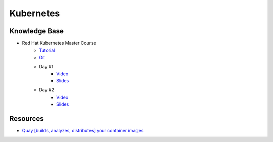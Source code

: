 ==========
Kubernetes
==========

.. highlight:: console

Knowledge Base
==============

- Red Hat Kubernetes Master Course
    - `Tutorial <https://github.com/redhat-developer-demos/kubernetes-tutorial>`__
    - `Git <https://github.com/redhat-developer-demos/hybrid-cloud>`__
    - Day #1
        - `Video <https://www.youtube.com/watch?v=0s_mlBjfZyY>`__
        - `Slides <https://dn.dev/kubemaster1>`__
    - Day #2
        - `Video <https://www.youtube.com/watch?v=C95n0fOqxZk>`__
        - `Slides <https://dn.dev/kubemaster2>`__

Resources
=========

- `Quay [builds, analyzes, distributes] your container images <https://quay.io/>`__
